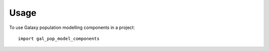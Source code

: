 ========
Usage
========

To use Galaxy population modelling components in a project::

	import gal_pop_model_components
